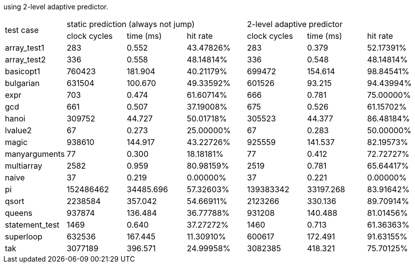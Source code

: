 using 2-level adaptive predictor.

|====
1.2+^.^| test case    3+^| static prediction (always not jump)     3+^| 2-level adaptive predictor
                      ^| clock cycles ^| time (ms)  ^| hit rate     ^| clock cycles ^| time (ms)  ^| hit rate
^| array_test1        ^| 283          ^| 0.552      ^| 43.47826%    ^| 283          ^| 0.379      ^| 52.17391%
^| array_test2        ^| 336          ^| 0.558      ^| 48.14814%    ^| 336          ^| 0.548      ^| 48.14814%
^| basicopt1          ^| 760423       ^| 181.904    ^| 40.21179%    ^| 699472       ^| 154.614    ^| 98.84541%
^| bulgarian          ^| 631504       ^| 100.670    ^| 49.33592%    ^| 601526       ^| 93.215     ^| 94.43994%
^| expr               ^| 703          ^| 0.474      ^| 61.60714%    ^| 666          ^| 0.781      ^| 75.00000%
^| gcd                ^| 661          ^| 0.507      ^| 37.19008%    ^| 675          ^| 0.526      ^| 61.15702%
^| hanoi              ^| 309752       ^| 44.727     ^| 50.01718%    ^| 305523       ^| 44.377     ^| 86.48184%
^| lvalue2            ^| 67           ^| 0.273      ^| 25.00000%    ^| 67           ^| 0.283      ^| 50.00000%
^| magic              ^| 938610       ^| 144.917    ^| 43.22726%    ^| 925559       ^| 141.537    ^| 82.19573%
^| manyarguments      ^| 77           ^| 0.300      ^| 18.18181%    ^| 77           ^| 0.412      ^| 72.72727%
^| multiarray         ^| 2582         ^| 0.959      ^| 80.98159%    ^| 2519         ^| 0.781      ^| 65.64417%
^| naive              ^| 37           ^| 0.219      ^|  0.00000%    ^| 37           ^| 0.221      ^| 0.00000%
^| pi                 ^| 152486462    ^| 34485.696  ^| 57.32603%    ^| 139383342    ^| 33197.268  ^| 83.91642%
^| qsort              ^| 2238584      ^| 357.042    ^| 54.66911%    ^| 2123266      ^| 330.136    ^| 89.70914%
^| queens             ^| 937874       ^| 136.484    ^| 36.77788%    ^| 931208       ^| 140.488    ^| 81.01456%
^| statement_test     ^| 1469         ^| 0.640      ^| 37.27272%    ^| 1460         ^| 0.713      ^| 61.36363%
^| superloop          ^| 632536       ^| 167.445    ^| 11.30910%    ^| 600617       ^| 172.491    ^| 91.63155%
^| tak                ^| 3077189      ^| 396.571    ^| 24.99958%    ^| 3082385      ^| 418.321    ^| 75.70125%
|====

